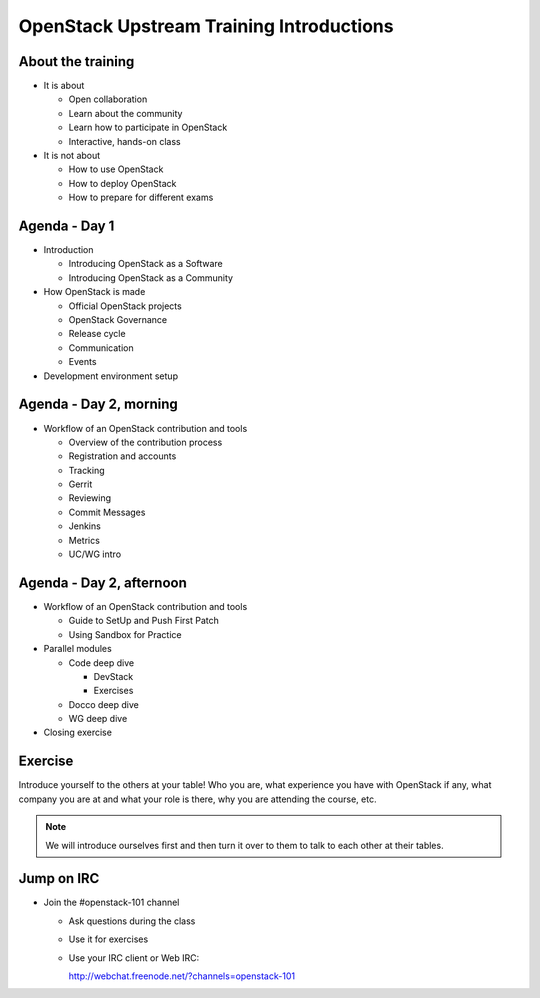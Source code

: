 =========================================
OpenStack Upstream Training Introductions
=========================================

.. image:: ./_assets/os_background.png
   :class: fill
   :width: 100%

About the training
==================

- It is about

  - Open collaboration
  - Learn about the community
  - Learn how to participate in OpenStack
  - Interactive, hands-on class

- It is not about

  - How to use OpenStack
  - How to deploy OpenStack
  - How to prepare for different exams

Agenda - Day 1
==============

- Introduction

  - Introducing OpenStack as a Software
  - Introducing OpenStack as a Community

- How OpenStack is made

  - Official OpenStack projects
  - OpenStack Governance
  - Release cycle
  - Communication
  - Events

- Development environment setup

Agenda - Day 2, morning
=======================

- Workflow of an OpenStack contribution and tools

  - Overview of the contribution process
  - Registration and accounts
  - Tracking
  - Gerrit
  - Reviewing
  - Commit Messages
  - Jenkins
  - Metrics
  - UC/WG intro

Agenda - Day 2, afternoon
=========================

- Workflow of an OpenStack contribution and tools

  - Guide to SetUp and Push First Patch
  - Using Sandbox for Practice

- Parallel modules

  - Code deep dive

    - DevStack
    - Exercises

  - Docco deep dive
  - WG deep dive

- Closing exercise

Exercise
========

Introduce yourself to the others at your table! Who you are,
what experience you have with OpenStack if any, what company
you are at and what your role is there, why you are attending
the course, etc.

.. note::
   We will introduce ourselves first and then turn it over to them
   to talk to each other at their tables.

Jump on IRC
===========

- Join the #openstack-101 channel

  - Ask questions during the class
  - Use it for exercises
  - Use your IRC client or Web IRC:

    http://webchat.freenode.net/?channels=openstack-101
